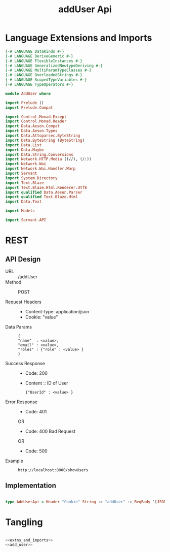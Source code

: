 #+TITLE: addUser Api

* Language Extensions and Imports
  

#+NAME: extns_and_imports
#+BEGIN_SRC haskell 
{-# LANGUAGE DataKinds #-}
{-# LANGUAGE DeriveGeneric #-}
{-# LANGUAGE FlexibleInstances #-}
{-# LANGUAGE GeneralizedNewtypeDeriving #-}
{-# LANGUAGE MultiParamTypeClasses #-}
{-# LANGUAGE OverloadedStrings #-}
{-# LANGUAGE ScopedTypeVariables #-}
{-# LANGUAGE TypeOperators #-}

module AddUser where

import Prelude ()
import Prelude.Compat

import Control.Monad.Except
import Control.Monad.Reader
import Data.Aeson.Compat
import Data.Aeson.Types
import Data.Attoparsec.ByteString
import Data.ByteString (ByteString)
import Data.List
import Data.Maybe
import Data.String.Conversions
import Network.HTTP.Media ((//), (/:))
import Network.Wai
import Network.Wai.Handler.Warp
import Servant
import System.Directory
import Text.Blaze
import Text.Blaze.Html.Renderer.Utf8
import qualified Data.Aeson.Parser
import qualified Text.Blaze.Html
import Data.Text

import Models

import Servant.API
#+END_SRC

* REST


** API Design

  - URL :: /addUser
  - Method :: POST

  - Request Headers ::
    + Content-type: application/json
    + Cookie: "value"

  - Data Params :: 
    #+BEGIN_EXAMPLE
    {
    "name"  : <value>,
    "email" : <value>,
    "roles" : {"role" : <value> }
    }
    #+END_EXAMPLE
       
  - Success Response ::
    + Code: 200

    + Content :: ID of User
      #+BEGIN_EXAMPLE
    {"UserId" : <value> }
      #+END_EXAMPLE

  - Error Response ::
    + Code: 401 

    OR

    + Code: 400 Bad Request

    OR

    + Code: 500

  - Example ::
    #+BEGIN_EXAMPLE
    http://localhost:8000/showUsers
    #+END_EXAMPLE

** Implementation

#+NAME: add_user
#+BEGIN_SRC haskell

type AddUserApi = Header "Cookie" String :> "addUser" :> ReqBody '[JSON] User :> Post '[JSON] (Maybe (ResponseUserId))

#+END_SRC

* Tangling

#+BEGIN_SRC haskell :eval no :noweb yes :tangle AddUser.hs

<<extns_and_imports>>
<<add_user>>

#+END_SRC
